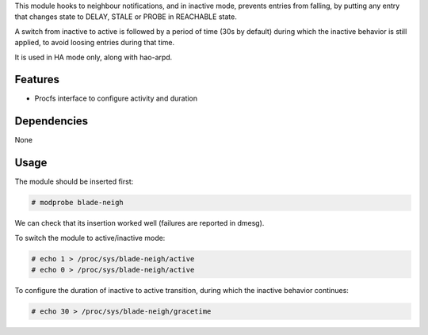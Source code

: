 .. Copyright 2013 6WIND S.A.

.. title:: Blade neighbour module

This module hooks to neighbour notifications, and in inactive mode,
prevents entries from falling, by putting any entry that changes state
to DELAY, STALE or PROBE in REACHABLE state.

A switch from inactive to active is followed by a period of time (30s
by default) during which the inactive behavior is still applied, to
avoid loosing entries during that time.

It is used in HA mode only, along with hao-arpd.

Features
========

- Procfs interface to configure activity and duration

Dependencies
============

None

Usage
=====

The module should be inserted first:

.. code-block:: console

   # modprobe blade-neigh

We can check that its insertion worked well (failures are reported in
dmesg).

To switch the module to active/inactive mode:

.. code-block:: console

   # echo 1 > /proc/sys/blade-neigh/active
   # echo 0 > /proc/sys/blade-neigh/active

To configure the duration of inactive to active transition, during
which the inactive behavior continues:

.. code-block:: console

   # echo 30 > /proc/sys/blade-neigh/gracetime
